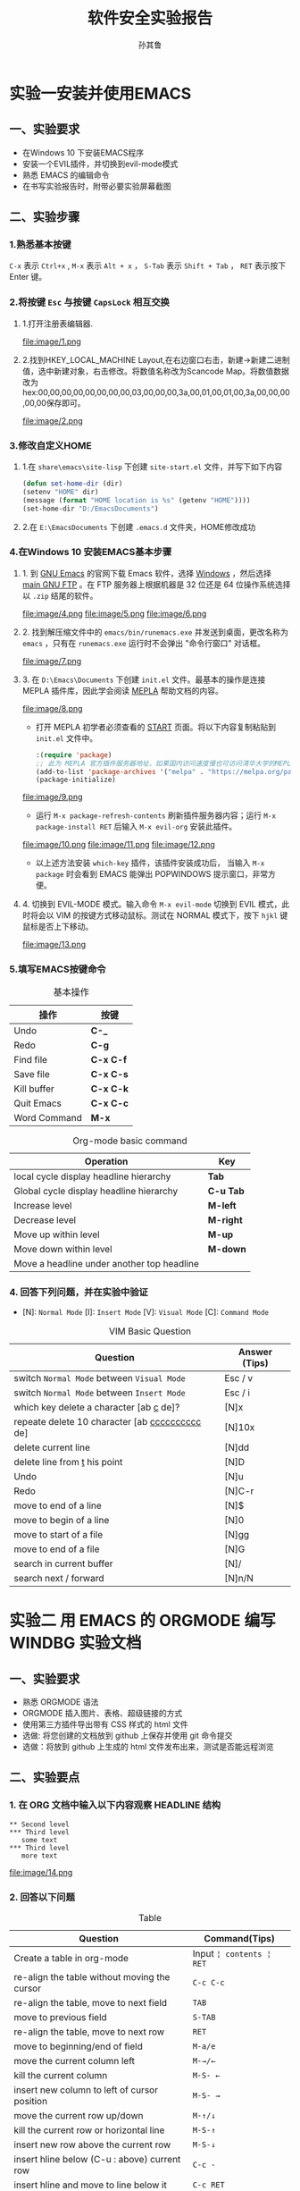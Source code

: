 
#+Html_HEAD: <link rel="stylesheet" type="text/css" href="src/readtheorg_theme/css/htmlize.css"/>
#+HTML_HEAD: <link rel="stylesheet" type="text/css" href="src/readtheorg_theme/css/readtheorg.css"/>

#+HTML_HEAD: <script type="text/javascript" src="src/lib/js/jquery.min.js"></script>
#+HTML_HEAD: <script type="text/javascript" src="src/lib/js/bootstrap.min.js"></script>
#+HTML_HEAD: <script type="text/javascript" src="src/lib/js/jquery.stickytableheaders.min.js"></script>
#+HTML_HEAD: <script type="text/javascript" src="src/readtheorg_theme/js/readtheorg.js"></script>

#+HTML_HEAD: <style>pre.src{background:#343131;color:white;} </style>

# no default toc at all
#+OPTIONS: p:2

# only number at level 2
#+OPTIONS: H:3 ^:nil num:nil toc:nil timestamp:nil


#+TITLE:软件安全实验报告
#+AUTHOR:孙其鲁

* 实验一安装并使用EMACS
** 一、实验要求
+ 在Windows 10 下安装EMACS程序
+ 安装一个EVIL插件，并切换到evil-mode模式
+ 熟悉 EMACS 的编辑命令
+ 在书写实验报告时，附带必要实验屏幕截图
** 二、实验步骤
*** 1.熟悉基本按键
     ~C-x~ 表示 ~Ctrl+x~ , ~M-x~ 表示 ~Alt + x~ ， ~S-Tab~ 表示 ~Shift + Tab~ ， ~RET~ 表示按下 Enter 键。
*** 2.将按键 ~Esc~ 与按键 ~CapsLock~ 相互交换
**** 1.打开注册表编辑器.
    file:image/1.png
**** 2.找到HKEY_LOCAL_MACHINE\SYSTEM\CurrentControlSet\Control\Keyboard Layout,在右边窗口右击，新建->新建二进制值，选中新建对象，右击修改。将数值名称改为Scancode Map。将数值数据改为hex:00,00,00,00,00,00,00,00,03,00,00,00,3a,00,01,00,01,00,3a,00,00,00,00,00保存即可。
    file:image/2.png
*** 3.修改自定义HOME
**** 1.在 ~share\emacs\site-lisp~ 下创建 ~site-start.el~ 文件，并写下如下内容
     #+ATTR_HTML: :width 100
     #+begin_src emacs-lisp
(defun set-home-dir (dir)
(setenv "HOME" dir)
(message (format "HOME location is %s" (getenv "HOME")))) 
(set-home-dir "D:/EmacsDocuments")
     #+end_src
**** 2.在 ~E:\EmacsDocuments~ 下创建 ~.emacs.d~ 文件夹，HOME修改成功
*** 4.在Windows 10 安装EMACS基本步骤
**** 1. 到 [[http://www.gnu.org/software/emacs/][GNU Emacs]] 的官网下载 Emacs 软件，选择 [[https://www.gnu.org/software/emacs/download.html#nonfree][Windows]] ，然后选择 [[http://ftp.gnu.org/gnu/emacs/windows/][main GNU FTP]] 。在 FTP 服务器上根据机器是 32 位还是 64 位操作系统选择以 ~.zip~ 结尾的软件。
     [[file:image/3.png]]
     file:image/4.png
     file:image/5.png
     file:image/6.png
**** 2. 找到解压缩文件中的 ~emacs/bin/runemacs.exe~ 并发送到桌面，更改名称为 ~emacs~ ，只有在 ~runemacs.exe~ 运行时不会弹出 "命令行窗口" 对话框。
     file:image/7.png
**** 3. 在 ~D:\Emacs\Documents~ 下创建 ~init.el~ 文件。最基本的操作是连接 MEPLA 插件库，因此学会阅读 [[https://melpa.org/#/getting-started][MEPLA]] 帮助文档的内容。
     file:image/8.png
     - 打开 MEPLA 初学者必须查看的 [[https://melpa.org/#/getting-started][START]] 页面。将以下内容复制粘贴到 ~init.el~ 文件中。
        #+ATTR_HTML: :width 100
        #+begin_src emacs-lisp
:(require 'package)
;; 此为 MEPLA 官方插件服务器地址，如果国内访问速度慢也可访问清华大学的MEPLA服务器镜像地址
(add-to-list 'package-archives '("melpa" . "https://melpa.org/packages/") t)
(package-initialize)
        #+end_src
     file:image/9.png
      -	运行 ~M-x package-refresh-contents~ 刷新插件服务器内容；运行 ~M-x package-install RET~ 后输入 ~M-x evil-org~ 安装此插件。
	file:image/10.png
	file:image/11.png
	file:image/12.png
      - 以上述方法安装 ~which-key~ 插件，该插件安装成功后， 当输入 ~M-x package~ 时会看到 EMACS 能弹出 POPWINDOWS 提示窗口，非常方便。
	
**** 4. 切换到 EVIL-MODE 模式。输入命令 ~M-x evil-mode~ 切换到 EVIL 模式，此时将会以 VIM 的按键方式移动鼠标。测试在 NORMAL 模式下，按下 ~hjkl~ 键鼠标是否上下移动。
     file:image/13.png
*** 5.填写EMACS按键命令
#+CAPTION:基本操作
|操作|按键|
|--------+-----|
| Undo         | *C-_* |
| Redo         | *C-g* |
| Find file    | *C-x C-f* |
| Save file    | *C-x C-s* |
| Kill buffer  | *C-x C-k* |
| Quit Emacs   | *C-x C-c* |
| Word Command | *M-x* |

#+CAPTION: Org-mode basic command
| Operation                                  | Key   |
|--------------------------------------------+-------|
| local cycle display headline hierarchy     | *Tab* |
| Global cycle display headline hierarchy    | *C-u Tab* |
| Increase level                             |  *M-left* |
| Decrease level                             |  *M-right* |
| Move up within level                       |  *M-up* |
| Move down within level                     |  *M-down* |
| Move a headline under another top headline |       |

*** 4. 回答下列问题，并在实验中验证

   + [N]: ~Normal Mode~ [I]: ~Insert Mode~ [V]: ~Visual Mode~ [C]: ~Command Mode~

   #+CAPTION: VIM Basic Question
   | Question                                         | Answer (Tips) |
   |--------------------------------------------------+---------------|
   | switch ~Normal Mode~ between ~Visual Mode~       | Esc / v       |
   | switch ~Normal Mode~ between ~Insert Mode~       | Esc / i       |
   | which key delete a character [ab _c_ de]?        | [N]x          |
   | repeate delete 10 character [ab _cccccccccc_ de] | [N]10x        |
   | delete current line                              | [N]dd         |
   | delete line from _t_ his point                   | [N]D          |
   | Undo                                             | [N]u          |
   | Redo                                             | [N]C-r        |
   | move to end of a line                            | [N]$          |
   | move to begin of a line                          | [N]0          |
   | move to start of a file                          | [N]gg         |
   | move to end of a file                            | [N]G          |
   | search in current buffer                         | [N]/          |
   | search next / forward                            | [N]n/N        |

* 实验二 用 EMACS 的 ORGMODE 编写 WINDBG 实验文档
** 一、实验要求
+ 熟悉 ORGMODE 语法
+ ORGMODE 插入图片、表格、超级链接的方式
+ 使用第三方插件导出带有 CSS 样式的 html 文件
+ 选做: 将您创建的文档放到 github 上保存并使用 git 命令提交
+ 选做：将放到 github 上生成的 html 文件发布出来，测试是否能远程浏览
** 二、实验要点
*** 1. 在 ORG 文档中输入以下内容观察 HEADLINE 结构
: ** Second level
: *** Third level
:    some text
: *** Third level
:    more text
file:image/14.png
*** 2. 回答以下问题

#+CAPTION: Table
| Question                                     | Command(Tips)            |
|----------------------------------------------+--------------------------|
| Create a table in org-mode                   | Input ~¦ contents ¦ RET~ |
| re-align the table without moving the cursor | ~C-c C-c~                |
| re-align the table, move to next field       | ~TAB~                    |
| move to previous field                       | ~S-TAB~                  |
| re-align the table, move to next row         | ~RET~                    |
| move to beginning/end of field               | ~M-a/e~                  |
| move the current column left                 | ~M-→/←~                  |
| kill the current column                      | ~M-S- ←~                 |
| insert new column to left of cursor position | ~M-S- →~                 |
| move the current row up/down                 | ~M-↑/↓~                  |
| kill the current row or horizontal line      | ~M-S-↑~                  |
| insert new row above the current row         | ~M-S-↓~                  |
| insert hline below (C-u : above) current row | ~C-c -~                  |
| insert hline and move to line below it       | ~C-c RET~                |
| sort lines in region                         | ~C-c ^~                  |

*** 3. 插入图片和超级链接
[[file:image/15.png][这是图片名称，点击此链接在新窗口打开图片]]

这是到[[https://www.baidu.com][百度]]的链接

file:image/15.png


*** 4. 用 EMACS 的 ORGMODE 编写 WINDBG 实验文档
**** a)实验题目：
     利用windbg进行虚实地址转换
**** b)实验目的：
     利用windbg对内核进行调试，实现虚拟地址向物理地址的转换
**** c)实验环境：
     Windows10；虚拟机Windows7；WinDbg；
**** d)实验内容：
     在配置主机（windows10）下配置WinDbg连接虚拟机中Windows7，进而进行内核调试。
**** e)实验步骤：
     - 1.首先在虚拟机中创建一个文档，里面输入“hello!lge”
       file:image/16.png
     - 2.使用windbg连接虚拟机进行内核调试，查找notepad.exe进程，可以看到进程块起始地址
       file:image/17.png
     - 3.使用下面命令，然后再输入g命令将Windbg当前调试进程切换到notepad.exe
       file:image/18.png
       
     - 4.可以看到cr3的内容已经发生改变
       file:image/19.png
     - 5.查找notepad中字符串所在的虚拟地址位置
       file:image/20.png
     - 6.测试是否正确，发现是自己写进去的字符串。
       file:image/21.png
     - 7.将虚拟地址的十六进制转换为2进制
       file:image/22.png
     - 8.可以发现：
#+BEGIN_VERSE       
       PML4E索引：0000 0000=x0
       PDPTE索引：0000 0000=0x0
       PDE索引：0011 0011 = 0x19
       PTE索引：11010 0001 = 0x1a1
       页内偏移：1000 1100 1000 = 0x8c8
#+END_VERSE
     - 9.目标进程的DirBase为0xb19b000, PML4E索引为0，所以目的地址为：0xb19b000.
       file:image/23.png
     - 10.因为PDPTE索引为0，所以目的地址为0xb180b000
       file:image/24.png
     - 11.PDE索引为0x19，所以要加上，目的地址为：0x8e12000+0x19*8
       file:image/25.png
     - 12.PTE索引为0x1a1，所以要加上0x1a1*8，目的地址为：0xb36b0000+0x1a1*8
       file:image/26.png
     - 13.页内偏移为0x8c8，索引在0xb3e4d000的基础上加上偏移值就是目的地址。可以看到我们在程序中输入的字符串。
       file:image/27.png
*** 5. 选做：将导出的 html 文档发布到 github 上
**** a) 将文档保存到 github
**** b) 将导出的 html 进行发布
